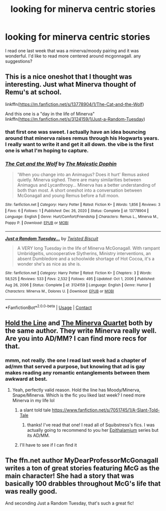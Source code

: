 #+TITLE: looking for minerva centric stories

* looking for minerva centric stories
:PROPERTIES:
:Author: Swish_and_flick2020
:Score: 3
:DateUnix: 1617468114.0
:DateShort: 2021-Apr-03
:FlairText: Request
:END:
I read one last week that was a minerva/moody pairing and it was wonderful. I'd like to read more centered around mcgonnagall. any suggestions?


** This is a nice oneshot that I thought was interesting. Just what Minerva thought of Remu's at school.

linkffn([[https://m.fanfiction.net/s/13778904/1/The-Cat-and-the-Wolf]])

And this one is a "day in the life of Minerva" linkffn([[https://m.fanfiction.net/s/3124159/1/Just-a-Random-Tuesday]])
:PROPERTIES:
:Author: WhistlingBanshee
:Score: 3
:DateUnix: 1617470496.0
:DateShort: 2021-Apr-03
:END:

*** that first one was sweet. I actually have an idea bouncing around that minerva raises remus through his Hogwarts years. I really want to write it and get it all down. the vibe is the first one is what I'm hoping to capture.
:PROPERTIES:
:Author: Swish_and_flick2020
:Score: 3
:DateUnix: 1617471716.0
:DateShort: 2021-Apr-03
:END:


*** [[https://www.fanfiction.net/s/13778904/1/][*/The Cat and the Wolf/*]] by [[https://www.fanfiction.net/u/4188811/The-Majestic-Dophin][/The Majestic Dophin/]]

#+begin_quote
  'When you change into an Animagus? Does it hurt' Remus asked quietly. Minerva sighed. There are many similarities between Animagus and Lycanthropy... Minerva has a better understanding of both than most. A short oneshot into a conversation between McGonagall and young Remus before a full moon.
#+end_quote

^{/Site/:} ^{fanfiction.net} ^{*|*} ^{/Category/:} ^{Harry} ^{Potter} ^{*|*} ^{/Rated/:} ^{Fiction} ^{K+} ^{*|*} ^{/Words/:} ^{1,856} ^{*|*} ^{/Reviews/:} ^{3} ^{*|*} ^{/Favs/:} ^{6} ^{*|*} ^{/Follows/:} ^{1} ^{*|*} ^{/Published/:} ^{Dec} ^{26,} ^{2020} ^{*|*} ^{/Status/:} ^{Complete} ^{*|*} ^{/id/:} ^{13778904} ^{*|*} ^{/Language/:} ^{English} ^{*|*} ^{/Genre/:} ^{Hurt/Comfort/Friendship} ^{*|*} ^{/Characters/:} ^{Remus} ^{L.,} ^{Minerva} ^{M.,} ^{Poppy} ^{P.} ^{*|*} ^{/Download/:} ^{[[http://www.ff2ebook.com/old/ffn-bot/index.php?id=13778904&source=ff&filetype=epub][EPUB]]} ^{or} ^{[[http://www.ff2ebook.com/old/ffn-bot/index.php?id=13778904&source=ff&filetype=mobi][MOBI]]}

--------------

[[https://www.fanfiction.net/s/3124159/1/][*/Just a Random Tuesday.../*]] by [[https://www.fanfiction.net/u/957547/Twisted-Biscuit][/Twisted Biscuit/]]

#+begin_quote
  A VERY long Tuesday in the life of Minerva McGonagall. With rampant Umbridgeitis, uncooperative Slytherins, Ministry interventions, an absent Dumbledore and a schoolwide shortage of Hot Cocoa, it's a wonder she's as nice as she is.
#+end_quote

^{/Site/:} ^{fanfiction.net} ^{*|*} ^{/Category/:} ^{Harry} ^{Potter} ^{*|*} ^{/Rated/:} ^{Fiction} ^{K+} ^{*|*} ^{/Chapters/:} ^{3} ^{*|*} ^{/Words/:} ^{58,525} ^{*|*} ^{/Reviews/:} ^{533} ^{*|*} ^{/Favs/:} ^{2,532} ^{*|*} ^{/Follows/:} ^{495} ^{*|*} ^{/Updated/:} ^{Oct} ^{1,} ^{2006} ^{*|*} ^{/Published/:} ^{Aug} ^{26,} ^{2006} ^{*|*} ^{/Status/:} ^{Complete} ^{*|*} ^{/id/:} ^{3124159} ^{*|*} ^{/Language/:} ^{English} ^{*|*} ^{/Genre/:} ^{Humor} ^{*|*} ^{/Characters/:} ^{Minerva} ^{M.,} ^{Dolores} ^{U.} ^{*|*} ^{/Download/:} ^{[[http://www.ff2ebook.com/old/ffn-bot/index.php?id=3124159&source=ff&filetype=epub][EPUB]]} ^{or} ^{[[http://www.ff2ebook.com/old/ffn-bot/index.php?id=3124159&source=ff&filetype=mobi][MOBI]]}

--------------

*FanfictionBot*^{2.0.0-beta} | [[https://github.com/FanfictionBot/reddit-ffn-bot/wiki/Usage][Usage]] | [[https://www.reddit.com/message/compose?to=tusing][Contact]]
:PROPERTIES:
:Author: FanfictionBot
:Score: 2
:DateUnix: 1617470522.0
:DateShort: 2021-Apr-03
:END:


** [[https://archiveofourown.org/works/29158347][Hold the Line]] and [[https://eldritcher-hp-fics.dreamwidth.org/tag/minerva_quartet][The Minerva Quartet]] both by the same author. They write Minerva really well. Are you into AD/MM? I can find more recs for that.
:PROPERTIES:
:Author: Consistent_Squash
:Score: 3
:DateUnix: 1617471890.0
:DateShort: 2021-Apr-03
:END:

*** mmm, not really. the one I read last week had a chapter of ad/mm that served a purpose, but knowing that ad is gay makes reading any romantic entanglements between them awkward at best.
:PROPERTIES:
:Author: Swish_and_flick2020
:Score: 2
:DateUnix: 1617472010.0
:DateShort: 2021-Apr-03
:END:

**** Yeah, perfectly valid reason. Hold the line has Moody/Minerva, Snape/Minerva. Which is the fic you liked last week? I need more Minerva in my life lol
:PROPERTIES:
:Author: Consistent_Squash
:Score: 2
:DateUnix: 1617472339.0
:DateShort: 2021-Apr-03
:END:

***** a slant told tale [[https://www.fanfiction.net/s/7051745/1/A-Slant-Told-Tale]]
:PROPERTIES:
:Author: Swish_and_flick2020
:Score: 2
:DateUnix: 1617476587.0
:DateShort: 2021-Apr-03
:END:

****** thanks! I've read that one! I read all of Squibstress's fics. I was actually going to recommend to you her [[https://archiveofourown.org/series/9046][Epithalamium]] series but its AD/MM.
:PROPERTIES:
:Author: Consistent_Squash
:Score: 2
:DateUnix: 1617479857.0
:DateShort: 2021-Apr-04
:END:


***** I'll have to see if I can find it
:PROPERTIES:
:Author: Swish_and_flick2020
:Score: 1
:DateUnix: 1617476357.0
:DateShort: 2021-Apr-03
:END:


** The ffn.net author MyDearProfessorMcGonagall writes a ton of great stories featuring McG as the main character! She had a story that was basically 100 drabbles throughout McG's life that was really good.

And seconding Just a Random Tuesday, that's such a great fic!
:PROPERTIES:
:Author: orangedarkchocolate
:Score: 3
:DateUnix: 1617486855.0
:DateShort: 2021-Apr-04
:END:
